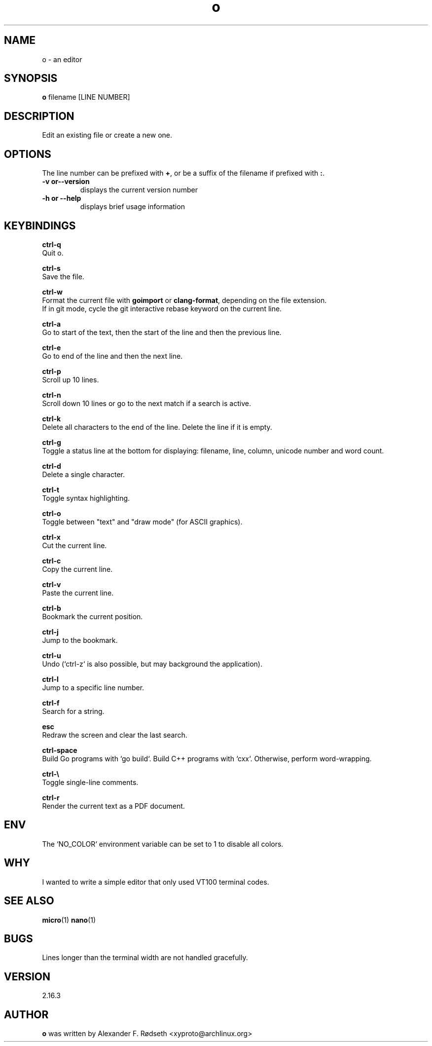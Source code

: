 .\"             -*-Nroff-*-
.\"
.TH "o" 1 "30 Jan 2020" "" ""
.SH NAME
o \- an editor
.SH SYNOPSIS
.B o
filename [LINE NUMBER]
.sp
.SH DESCRIPTION
Edit an existing file or create a new one.
.sp
.SH OPTIONS
.sp
The line number can be prefixed with \fB+\fP, or be a suffix of the filename if prefixed with \fB:\fP.
.sp
.TP
.B \-v or\-\-version
displays the current version number
.TP
.B \-h or \-\-help
displays brief usage information
.PP
.SH KEYBINDINGS
.sp
.B ctrl-q
  Quit o.
.sp
.B ctrl-s
  Save the file.
.sp
.B ctrl-w
  Format the current file with \fBgoimport\fP or \fBclang-format\fP, depending on the file extension.
  If in git mode, cycle the git interactive rebase keyword on the current line.
.sp
.B ctrl-a
  Go to start of the text, then the start of the line and then the previous line.
.sp
.B ctrl-e
  Go to end of the line and then the next line.
.sp
.B ctrl-p
  Scroll up 10 lines.
.sp
.B ctrl-n
  Scroll down 10 lines or go to the next match if a search is active.
.sp
.B ctrl-k
  Delete all characters to the end of the line. Delete the line if it is empty.
.sp
.B ctrl-g
  Toggle a status line at the bottom for displaying: filename, line, column, unicode number and word count.
.sp
.B ctrl-d
  Delete a single character.
.sp
.B ctrl-t
  Toggle syntax highlighting.
.sp
.B ctrl-o
  Toggle between "text" and "draw mode" (for ASCII graphics).
.sp
.B ctrl-x
  Cut the current line.
.sp
.B ctrl-c
  Copy the current line.
.sp
.B ctrl-v
  Paste the current line.
.sp
.B ctrl-b
  Bookmark the current position.
.sp
.B ctrl-j
  Jump to the bookmark.
.sp
.B ctrl-u
  Undo (`ctrl-z` is also possible, but may background the application).
.sp
.B ctrl-l
  Jump to a specific line number.
.sp
.B ctrl-f
  Search for a string.
.sp
.B esc
  Redraw the screen and clear the last search.
.sp
.B ctrl-space
  Build Go programs with `go build`. Build C++ programs with `cxx`. Otherwise, perform word-wrapping.
.sp
.B ctrl-\\\\
  Toggle single-line comments.
.sp
.B ctrl-r
  Render the current text as a PDF document.
.sp
.SH "ENV"
.sp
The `NO_COLOR` environment variable can be set to 1 to disable all colors.
.sp
.SH "WHY"
.sp
I wanted to write a simple editor that only used VT100 terminal codes.
.SH "SEE ALSO"
.BR micro (1)
.BR nano (1)
.SH BUGS
Lines longer than the terminal width are not handled gracefully.
.SH VERSION
2.16.3
.SH AUTHOR
.B o
was written by  Alexander F. Rødseth <xyproto@archlinux.org>

